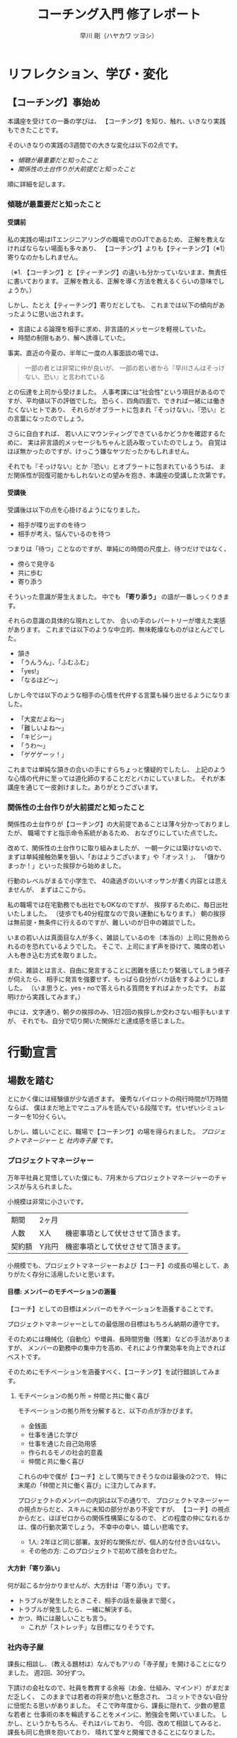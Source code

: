 #+OPTIONS: toc:t num:t H:4 author:t creator:nil ^:nil timestamp:nil
# (setq org-html-validation-link nil)
# Hi-lock: (("【コーチング】" (0 (quote 11-my-face) prepend)))
# Hi-lock: (("※[0-9]*" (0 (quote 3-my-face) prepend)))
# Hi-lock: (("^.*\\(?:^※\\).*$" (0 (quote 4-my-face) prepend)))
# Hi-lock: (("行動宣言" (0 (quote 1-my-face) prepend)))
#+TITLE: コーチング入門 修了レポート
#+AUTHOR: 早川 剛（ハヤカワ ツヨシ）

# 括弧の使い方 「」 "" 『』
# ※の番号付け


* リフレクション、学び・変化
** 【コーチング】事始め
本講座を受けての一番の学びは、
【コーチング】を知り、触れ、いきなり実践もできたことです。

そのいきなりの実践の3週間での大きな変化は以下の2点です。
- [[傾聴が最重要だと知ったこと][傾聴が最重要だと知ったこと]]
- [[関係性の土台作りが大前提だと知ったこと][関係性の土台作りが大前提だと知ったこと]]

順に詳細を記します。

*** 傾聴が最重要だと知ったこと
**** 受講前
私の実践の場はITエンジニアリングの職場でのOJTであるため、
正解を教えなければならない場面も多々あり、
【コーチング】よりも【ティーチング】（※1）寄りなのかもしれません。

（※1. 【コーチング】と【ティーチング】の違いも分かっていないまま、無責任に書いております。
正解を教える、正解を導く方法を教えるくらいの意味でしょうか。）

しかし、たとえ【ティーチング】寄りだとしても、
これまでは以下の傾向があったように思い出されます。
- 言語による論理を相手に求め、非言語的メッセージを軽視していた。
- 時間の制限もあり、解へ誘導していた。
事実、直近の今夏の、半年に一度の人事面談の場では、
#+begin_quote
一部の者とは非常に仲が良いが、
一部の若い者から『早川さんはそっけない、恐い』と言われている
#+end_quote
との伝達を上司から受けました。
人事考課には"社会性"という項目があるのですが、平均値以下の評価でした。
恐らく、四角四面で、できれば一緒には働きたくないヒトであり、
それらがオブラートに包まれ『そっけない』、『恐い』との言葉になったのでしょう。

さらに自白すれば、
若い人にマウンティングできているかどうかを確認するために、
実は非言語的メッセージもちゃんと読み取っていたのでしょう。
自覚はほぼ無かったのですが、けっこう嫌なヤツだったかもしれません。

それでも『そっけない』とか『恐い』とオブラートに包まれているうちは、
まだ関係性が回復可能かもしれないとの望みを抱き、本講座の受講した次第です。

**** 受講後

受講後は以下の点を心掛けるようになりました。

- 相手が喋り出すのを待つ
- 相手が考え、悩んでいるのを待つ

つまりは「待つ」ことなのですが、単純にの時間の尺度上、待つだけではなく、
- 傍らで見守る
- 共に歩む
- 寄り添う
そういった意識が芽生えました。
中でも *「寄り添う」* の語が一番しっくりきます。

それらの意識の具体的な現れとしてか、
合いの手のレパートリーが増えた実感があります。
これまでは以下のような中立的、無味乾燥なものがほとんどでした。
- 頷き
- 「うんうん」、「ふむふむ」
- 「yes!」
- 「なるほど～」
しかし今では以下のような相手の心情を代弁する言葉も繰り出せるようになりました。
- 「大変だよね～」
- 「難しいよね～」
- 「キビシー」
- 「うわ～」
- 「ゲゲゲーッ！」

これまでは単純な頷きの合いの手にすらちょっと懐疑的でしたし、
上記のような心情の代弁に至っては道化師のすることだとバカにしていました。
それが本講座を通じて一皮剥けました。ありがとうございます。

*** 関係性の土台作りが大前提だと知ったこと

関係性の土台作りが【コーチング】の大前提であることは薄々分かっておりましたが、
職場ですと指示命令系統があるため、
おなざりにしていた点でした。

改めて、関係性の土台作りに取り組みましたが、
一朝一夕には築けないので、
まずは単純接触効果を狙い、「おはようございます」や「オッス！」、
「儲かりまっか！」といった挨拶から始めました。

行動のレベルがまるで小学生で、
40歳過ぎのいいオッサンが書く内容とは思えませんが、
まずはここから。

私の職場では在宅勤務でも出社でもOKなのですが、
挨拶するために、毎日出社いたしました。
（徒歩でも40分程度なので良い運動にもなります。）
朝の挨拶は無前提・無条件に行えるのですが、難しいのが日中の雑談でした。

いまの若い人は真面目な人が多く、雑談しているのを（本当の）上司に見咎められるのを恐れているようでした。
そこで、上司にまず声を掛けて、隣席の若い人も巻き込む方式を取りました。

また、雑談とは言え、自由に発言することに困難を感じたり緊張してしまう様子が伺えたら、
相手に発言を強要せず、もっぱら自分がバカ話をするようにしました。
（いま思うと、yes・noで答えられる質問をすればよかったです。
お盆明けから実践してみます。）

中には、文字通り、朝夕の挨拶のみ、1日2回の挨拶しか交わさない相手もいますが、
それでも、自分で切り開いた関係だと達成感を感じました。

# また、職場のみならず、友人・知人・家族との単純接触効果も狙い、
# 「いいね！」だけではなく、SNSにコメントをしてみることにしました。

# #+begin_src xxxx
# コメントにさらにコメントが返されたり、
# 僕の投稿に「いいね！」を付けてもらえることはこれまでも
# 時々はあったのですが、
# リアルで頻繁に会う友人同士だと気が付かなかったのですが、
# 遠隔地の友人との繋がりを感じられ、幸せを感じました。
# #+end_src

* 行動宣言
** 場数を踏む

とにかく僕には経験値が少な過ぎます。
優秀なパイロットの飛行時間が1万時間ならば、
僕はまだ地上でマニュアルを読んでいる段階です。せいぜいシミュレーターを10分くらい。

しかし、嬉しいことに、職場で【コーチング】の場を得られました。
[[プロジェクトマネージャー][プロジェクトマネージャー]] と [[社内寺子屋][社内寺子屋]] です。

*** プロジェクトマネージャー
万年平社員と覚悟していた僕にも、7月末からプロジェクトマネージャーのチャンスが与えられました。

小規模は非常に小さいです。

| 期間   | 2ヶ月 |                                    |
| 人数   | X人   | 機密事項として伏せさせて頂きます。 |
| 契約額 | Y兆円 | 機密事項として伏せさせて頂きます。 |

小規模でも、プロジェクトマネージャーおよび【コーチ】の成長の場として、ありがたく存分に活用したいと思います。

**** 目標: メンバーのモチベーションの涵養

【コーチ】としての目標はメンバーのモチベーションを涵養することです。

プロジェクトマネージャーとしての最低限の目標はもちろん納期の遵守です。

そのためには機械化（自動化）や増員、長時間労働（残業）などの手法がありますが、
メンバーの勤務中の集中力を高め、それにより作業効率を向上できればベストです。

そのためにモチベーションを涵養すべく、【コーチング】を試行錯誤してみます。

***** モチベーションの拠り所 = 仲間と共に働く喜び

モチベーションの拠り所を分解すると、以下の点が浮かびます。

- 金銭面
- 仕事を通じた学び
- 仕事を通じた自己効用感
- 作られるモノの社会的意義
- 仲間と共に働く喜び

これらの中で僕が【コーチ】として関与できそうなのは最後の2つで、
特に末尾の「仲間と共に働く喜び」に注力してみます。

プロジェクトのメンバーの内訳は以下の通りで、
プロジェクトマネージャーの視点からだと、スキルに未知の部分があり不安ですが、
【コーチ】の視点からだと、ほぼゼロからの関係性構築になるので、
どの程度の仲になれるかは、僕の行動次第でしょう。
不幸中の幸い、嬉しい悲鳴です。
- 1人: 2年ほど同じ部署。友好的な関係だが、個人的な付き合いはない。
- その他の方: このプロジェクトで初めて顔を合わせた。

**** 大方針「寄り添い」
何が起こるか分かりませんが、大方針は「寄り添い」です。
- トラブルが発生したときこそ、相手の話を最後まで聞く。
- トラブルが発生したら、一緒に解決する。
- かつ、時には厳しいことも言う。
  - これが「ストレッチ」な目標になりそうです。

*** 社内寺子屋

課長に相談し、（教える題材は）なんでもアリの「寺子屋」を開けることになりました。
週2回、30分ずつ。

下請けの会社なので、社員を教育する余裕（お金、仕組み、マインド）がまだまだ乏しく、
このままでは若者の将来が危いと懸念され、
コミットできない自分に忸怩たる思いがありました。
そこで昨年度から、課長に隠れて、少数の懇意な若者と
仕事術の本を輪読することをメインに、勉強会を開いていました。
しかし、というかもちろん、それはバレており、
今回、改めて相談してみると、課長も同じ危惧を抱いており、
晴れて堂々と開催できることになりました。

課長が若者と 1 on 1 で話してみると
僕たちベテランには思いもよらない点で若者が躓いていたとのことなので、
- 一人ひとりの躓いに対して【コーチング】しつつ、
- 【グループ・コーチング】もし、
- 技術面では教えることで自分も学び直せる
と、いま、水を得た魚の思いです。

技術面は、まずは、
プログラミング入門やエクセルの（効率的な）使い方、google mailの（効率的な）使い方、
果ては漢字変換の（効率的な）方法といった、
戦略の7階層で言うところの一番下の /"技術"/ （[[参考文献][奥山, 2012]]）から始めようと考えています。
躓いた点の相談だけだとお互い息も詰まりそうなので、
実際に手を動かせる課題があることで、
関係の構築が進むと期待しています。

[[./images/Dr.Okuyama_seven-layers.jpg]]
**** 与太話、命名「梨下村塾」！

そんな思いがあるので、吉田松陰先生の松下村塾になぞらえて、「梨下村塾」と名付けてみました。

- 「松」ではなく「梨」にしたのは、私の出身が埼玉県久喜市であり、梨の生産が盛んだからです。
- また、私の姉は「梨紗」と申します。久喜市出身の父親が「梨」の字を当てました。
  - つまりは、姉への、引いては家族への敬愛も含んでおります。
- さらには、韓国には 梨花女子大学という名門校もありますね。
  - 音も同じ「リカ」です。
  - もちろん、それらも意識した命名です。

[[./images/nashi.jpg]]

（画像は右のサイトより拝借しました。https://www.city.kuki.lg.jp/smph/kurashi/nougyou/nousanbutsu/nashi.html）


**** 距離感、心理的被影響性? むしろ巻き込まれてやらーー！！ 俺が隊長だーー！！

心理的被影響性の話題が何度か出ました。
プロフェッショナルコーチとしては重要な概念なのでしょう。

しかし、僕の立ち位置はプロジェクトマネージャーであり、社内の教育係です。
現場で一緒に取り組む *「隊長」* という言葉も講義か放課後で挙げられておりました。
その言葉、拝借いたします。頂き

僕は *「隊長」* ですので、むしろ巻き込まれてやります。それが教育ですよ！！！！（昭和スクールウォーズ風w）

その熱意の源泉はどこかというと、繰り返しになりますが、若者の将来への危惧です。
就業中のちょっとした寺小屋だけでは全然足りなくて、
出社前、退社後、土日休日、受験生のように寸暇を惜しんで学ばねば（※2）、
日本のITエンジニアなんて、20年後には年収200万になっちゃうよ、
という危機感があるからです。
（※2. 自分の不勉強は棚に上げております。）
なので、出社前、退社後、土日休日、いつでも寄り添えるように、
会社から支給されているスマフォにいつでも連絡をくれと伝えてあります。

まあ、職場での話なので、業務外の時間を取られる以外の面では、
クライアントに心理的に巻き込まれるようなトラブルはそもそも無いか、
あっても借金や交通事故くらいのものでしょう。
さらに、借金や交通事故だったら、僕は役者不足で、
部門や事業部が速やかに対応するでしょう。

（自分で切り出しておいて、尻切れの悪い話になってしまいました。すみません。）


** SNS時代の学びに飛び込む。習うよりも慣れろ。
*** 内なる学び
# xxxx
受講して気付いたことには、自分自身の内面として以下の2点があります。

- [[自分は怠惰である][自分は怠惰である]]
- [[自分は評価されることに怯懦である][自分は評価されることに怯懦である]]

**** 自分は怠惰である

本講座の受講は誰に強制されたものでもなく、
また当初は高い熱量で取り組み始めたのですが、
あはれ三日坊主に終わり、
第2回目以降はリフレクションなど全く提出せずじまいでした。

リフレクションや行動宣言を提出しなくても「怒られない」し、
減点もないのでイイや、情けなくも考えておりました。
（怒られるから行動するという行動原理が【コーチング】の理念に反するなと、
いまさらながら気付きます。）

# （オッサンの独り言を読ませてしまい、申し訳ございません。）

**** 自分は評価されることに怯懦である

怠惰の一部分は評価されることを恐れる意気地の無さに要因があるのかもしれません。

チームタクトや facebook messangeでは、
義務的なものを除くと、自発的な投稿はゼロでした。
他の方の提出物にコメントすることもありませんでした。
また、第2回目・第3回目の講義のリフレクションは書き始めたけれども、
推敲叶わず、放り投げてしまいました。

20年以上昔の話になりますが、受験勉強の観点では僕は優等生だったのですが、その裏返しとして、
不完全や出来損ないのものを人から評価されるのを恐れるマインドになってしまいました。
ゆえに、大学の成績は滅茶苦茶で、教授陣の恩義で何とか卒業させて頂いた経緯があります。
社会に出た後もそれを克服できず、職場の仲間にどこか胸襟を開けず、
出世できないとか、恋人ができないのもそのためでしょう。

そして、今回の受講でも評価されることに怯懦でした。

[[関係性の土台作りが大前提だと知ったこと][前出の『リフレクション、学び・変化』の『関係性の土台作りが大前提だと知ったこと』の項目で]]
#+begin_quote
（若い人が）雑談とは言え、自由に発言することに困難を感じたり緊張してしまう様子が伺えたら、
#+end_quote
なんて上から目線で書いていましたが、これはまさに自分のことでした。

# （またまた、オッサンのキモチ悪い独り言を読ませてしまい、申し訳ございません。）

*** SNS時代の学び: output & reviewed

**** 【コーチング】は、客観的な論理を駆使するロボット的に操作ではなく、全人格での対峙である。

【コーチング】に話を戻しますと、講義中に
#+begin_quote
- 【コーチング】と心中する気はない
- 【コーチング】はコミュニケーションの一部
#+end_quote
といった言葉が発せられたのを記憶しております。
それらを僕の言葉で勝手に言い換えたのが、上の見出しに書いた 『全人格での対峙』 です。

**** 世間、世人に揉まれるためのSNS

2つの内なる学びと全人格での対峙を併せて考えたとき、以下の論法が浮かびました。
（論理を飛躍をお許しください。）

1. 良いコーチになるには人格を磨かねばならない。
2. 人格を磨くには、世間、世人に揉まれるしかない。
3. 怠惰や怯懦もその過程で矯められる……はず。
   1. 人と約束したり人から期待されたら強制力が働くので、やらざるを得ない。
   2. やっていくうちに性格も矯めされる？

そして、世間、世人に揉まれるための場を考えたとき、職場以外では、SNSが手軽に感じます。

その他の場はちょっと後ろ向きになってしまいます。
- 家族: 接触頻度が低いので除外。
- 近隣: 過去15年間、両隣以外は完全に没交渉なので、今から関わりを作り始めるのは 正直なところ heavy!
- 地域（近隣よりも広い範囲）: う～ん、よく分かりません。

SNSが手軽とは言え、真摯に GIVE & TAKE しなければならず、
全く気軽ではなく、むしろ challenging に感じています。

***** 姿勢
SNS時代の学びの方針として以下の姿勢で臨みます。
- どんどんアウトプットする
  - どんどん失敗する
  - レビューされる
  - 批判される
  - 批評される
- 批評を受けて、修正する。PDCA!
- 仲間のアウトプットを盗み読む（インプット）
- 仲間に助けを求める。ヘルプ！
- GIVE & TAKE

***** 姿勢の下方修正
……と威勢よく書いたのですが、
『どんどん』という心構えに三日坊主の兆候が既に出ているので、最初から下方修正しておきます。

太字の部分が下方修正したところです。

- *定期的に* アウトプットする
  - *必ず定期的に*
  - *慣れるためにまずは週1回*
  - どんどん失敗する
  - レビューされる
  - 批判される
  - 批評される
- 批評を受けて、修正する。PDCA!
- 仲間のアウトプットを盗み読む（インプットする）
- 仲間に助けを求める。ヘルプ！
- GIVE & TAKE

mixiなども含めると、SNSが出現して既に20年が経つというのに、
"SNS時代の学び"だなんて今更過ぎてお粗末ですが、
まずはここから。

**** アウトプットの場
簡潔に記します。

- Almnai Community
  - お世話になります。
- ブログ
  - 放置していたブログがあるので、題名やデザインを変えて再開します。乞うご期待。
- 社内寺子屋で使った資料（機密でないもののみ）
  - slideshare(スライドを共有する場)
  - github（プログラムを共有する場)
  - などなど

* 謝辞
- 本間先生
  - 胸を貸して頂きありがとうございました。
- 山口さん
  - 包摂され、居場所を与えられ、安心できました。ありがとうございました。
- 原口さん
  - 本間先生とは違った切り口で、放課後が愉しかったです。ありがとうございました。
- 同期の皆様
  - ありがとうございました。そして、これからもよろしくお願いいたしします。

* 参考文献
奥山真司, 2012/12/13, 戦略の階層を個人向けに修正 from 地政学を英国で学んだ
https://geopoli.exblog.jp/19661333/
